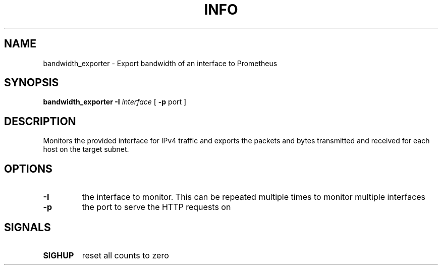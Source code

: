 .TH INFO "1" "April 2017" "bandwidth_exporter" "User Commands"
.SH NAME
bandwidth_exporter \- Export bandwidth of an interface to Prometheus
.SH SYNOPSIS
.B bandwidth_exporter
.B -I
.I interface
[
.B -p
port
]
.SH DESCRIPTION
Monitors the provided interface for IPv4 traffic and exports the packets and bytes transmitted and received for each host on the target subnet.
.SH OPTIONS
.TP
\fB\-I\fR
the interface to monitor. This can be repeated multiple times to monitor multiple interfaces
.TP
\fB\-p\fR
the port to serve the HTTP requests on
.SH SIGNALS
.TP
\fBSIGHUP\fR
reset all counts to zero
